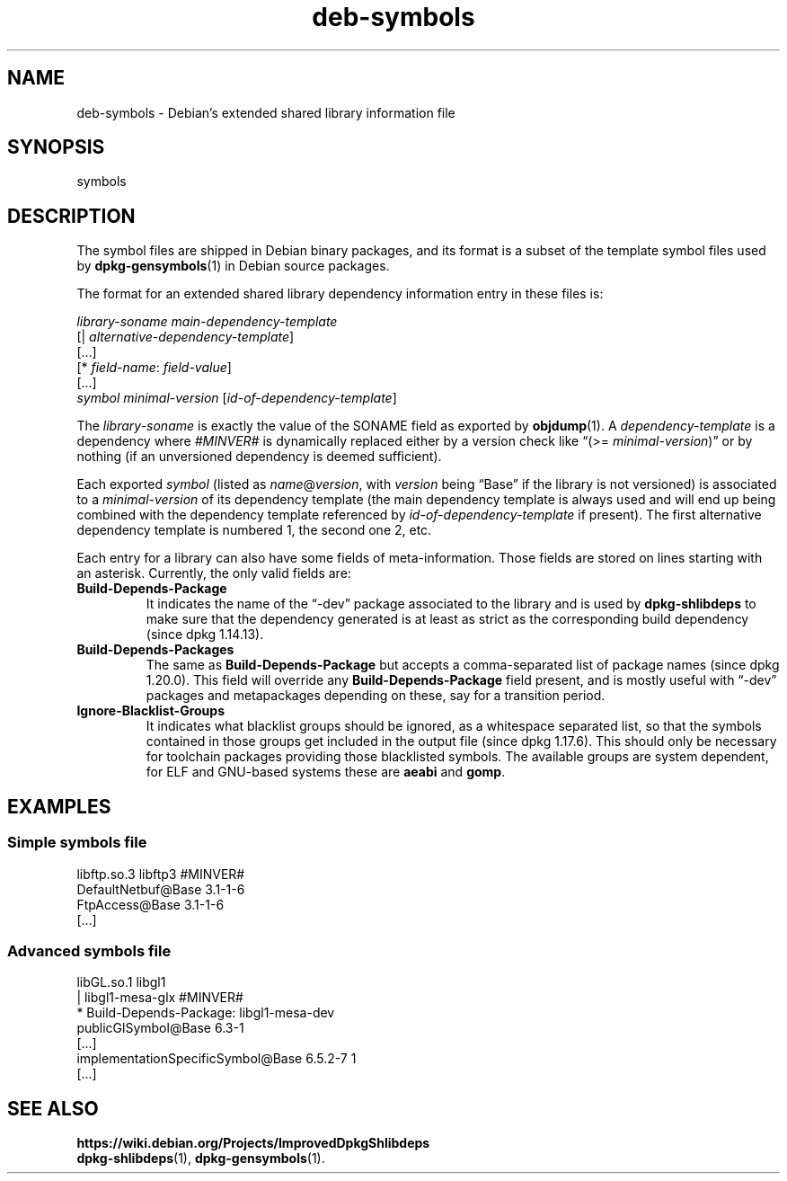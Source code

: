 .\" dpkg manual page - deb-symbols(5)
.\"
.\" Copyright © 2007-2012 Raphaël Hertzog <hertzog@debian.org>
.\" Copyright © 2011, 2013-2015 Guillem Jover <guillem@debian.org>
.\"
.\" This is free software; you can redistribute it and/or modify
.\" it under the terms of the GNU General Public License as published by
.\" the Free Software Foundation; either version 2 of the License, or
.\" (at your option) any later version.
.\"
.\" This is distributed in the hope that it will be useful,
.\" but WITHOUT ANY WARRANTY; without even the implied warranty of
.\" MERCHANTABILITY or FITNESS FOR A PARTICULAR PURPOSE.  See the
.\" GNU General Public License for more details.
.\"
.\" You should have received a copy of the GNU General Public License
.\" along with this program.  If not, see <https://www.gnu.org/licenses/>.
.
.TH deb\-symbols 5 "%RELEASE_DATE%" "%VERSION%" "dpkg suite"
.ad l
.nh
.SH NAME
deb\-symbols \- Debian's extended shared library information file
.
.SH SYNOPSIS
symbols
.
.SH DESCRIPTION
The symbol files are shipped in Debian binary packages, and its format
is a subset of the template symbol files used by \fBdpkg\-gensymbols\fP(1)
in Debian source packages.
.P
The format for an extended shared library dependency information entry
in these files is:
.PP
.I library-soname main-dependency-template
.br
[| \fIalternative-dependency-template\fP]
.br
[...]
.br
[* \fIfield-name\fP: \fIfield-value\fP]
.br
[...]
 \fIsymbol\fP \fIminimal-version\fP [\fIid-of-dependency-template\fP]
.P
The \fIlibrary-soname\fR is exactly the value of the SONAME field
as exported by \fBobjdump\fR(1). A \fIdependency-template\fR is a
dependency where \fI#MINVER#\fR is dynamically replaced either by
a version check like “(>= \fIminimal-version\fR)” or by nothing (if
an unversioned dependency is deemed sufficient).
.P
Each exported \fIsymbol\fR (listed as \fIname\fR@\fIversion\fR, with
\fIversion\fR being “Base” if the library is not versioned) is associated
to a \fIminimal-version\fR of its dependency template (the main dependency
template is always used and will end up being combined with the dependency
template referenced by \fIid-of-dependency-template\fR if present). The
first alternative dependency template is numbered 1, the second one 2,
etc.
.P
Each entry for a library can also have some fields of meta-information.
Those fields are stored on lines starting with an asterisk. Currently,
the only valid fields are:
.TP
.B Build\-Depends\-Package
It indicates the name of the “\-dev” package associated to the library
and is used by \fBdpkg\-shlibdeps\fP to make sure that the dependency
generated is at least as strict as the corresponding build dependency
(since dpkg 1.14.13).
.TP
.B Build\-Depends\-Packages
The same as \fBBuild\-Depends\-Package\fP but accepts a comma-separated
list of package names (since dpkg 1.20.0).
This field will override any \fBBuild\-Depends\-Package\fP field present,
and is mostly useful with “\-dev” packages and metapackages depending
on these, say for a transition period.
.TP
.B Ignore\-Blacklist\-Groups
It indicates what blacklist groups should be ignored, as a whitespace
separated list, so that the symbols contained in those groups get
included in the output file (since dpkg 1.17.6).
This should only be necessary for toolchain
packages providing those blacklisted symbols. The available groups are
system dependent, for ELF and GNU-based systems these are \fBaeabi\fP
and \fBgomp\fP.
.SH EXAMPLES
.SS Simple symbols file
.PP
libftp.so.3 libftp3 #MINVER#
 DefaultNetbuf@Base 3.1-1-6
 FtpAccess@Base 3.1-1-6
 [...]
.SS Advanced symbols file
.PP
libGL.so.1 libgl1
.br
| libgl1\-mesa\-glx #MINVER#
.br
* Build\-Depends\-Package: libgl1\-mesa\-dev
 publicGlSymbol@Base 6.3-1
 [...]
 implementationSpecificSymbol@Base 6.5.2-7 1
 [...]
.SH SEE ALSO
.BR https://wiki.debian.org/Projects/ImprovedDpkgShlibdeps
.br
.BR dpkg\-shlibdeps (1),
.BR dpkg\-gensymbols (1).
